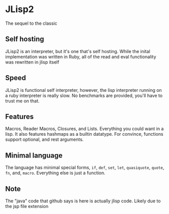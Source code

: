 * JLisp2
  The sequel to the classic

** Self hosting
   JLisp2 is an interpreter, but it's one that's self hosting. While
   the inital implementation was written in Ruby, all of the read and
   eval functionality was rewritten in jlisp itself

** Speed
   JLisp2 is functional self interpreter, however, the lisp
   interpreter running on a ruby interpreter is really slow. No
   benchmarks are provided, you'll have to trust me on that.

** Features
   Macros, Reader Macros, Closures, and Lists. Everything you could want in a
   lisp. It also features hashmaps as a builtin datatype. For
   convince, functions support optional, and rest arguments.

** Minimal language
   The language has minimal special forms, =if=, =def=, =set=, =let=,
   =quasiquote=, =quote=, =fn=, and, =macro=. Everything else is just
   a function.

** Note
   The "java" code that github says is here is actually jlisp code. Likely
   due to the jsp file extension
